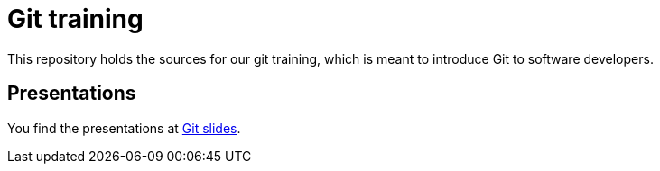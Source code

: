 = Git training

This repository holds the sources for our git training, which is meant to introduce Git to
software developers. +

== Presentations
You find the presentations at link:./slides[Git slides].
